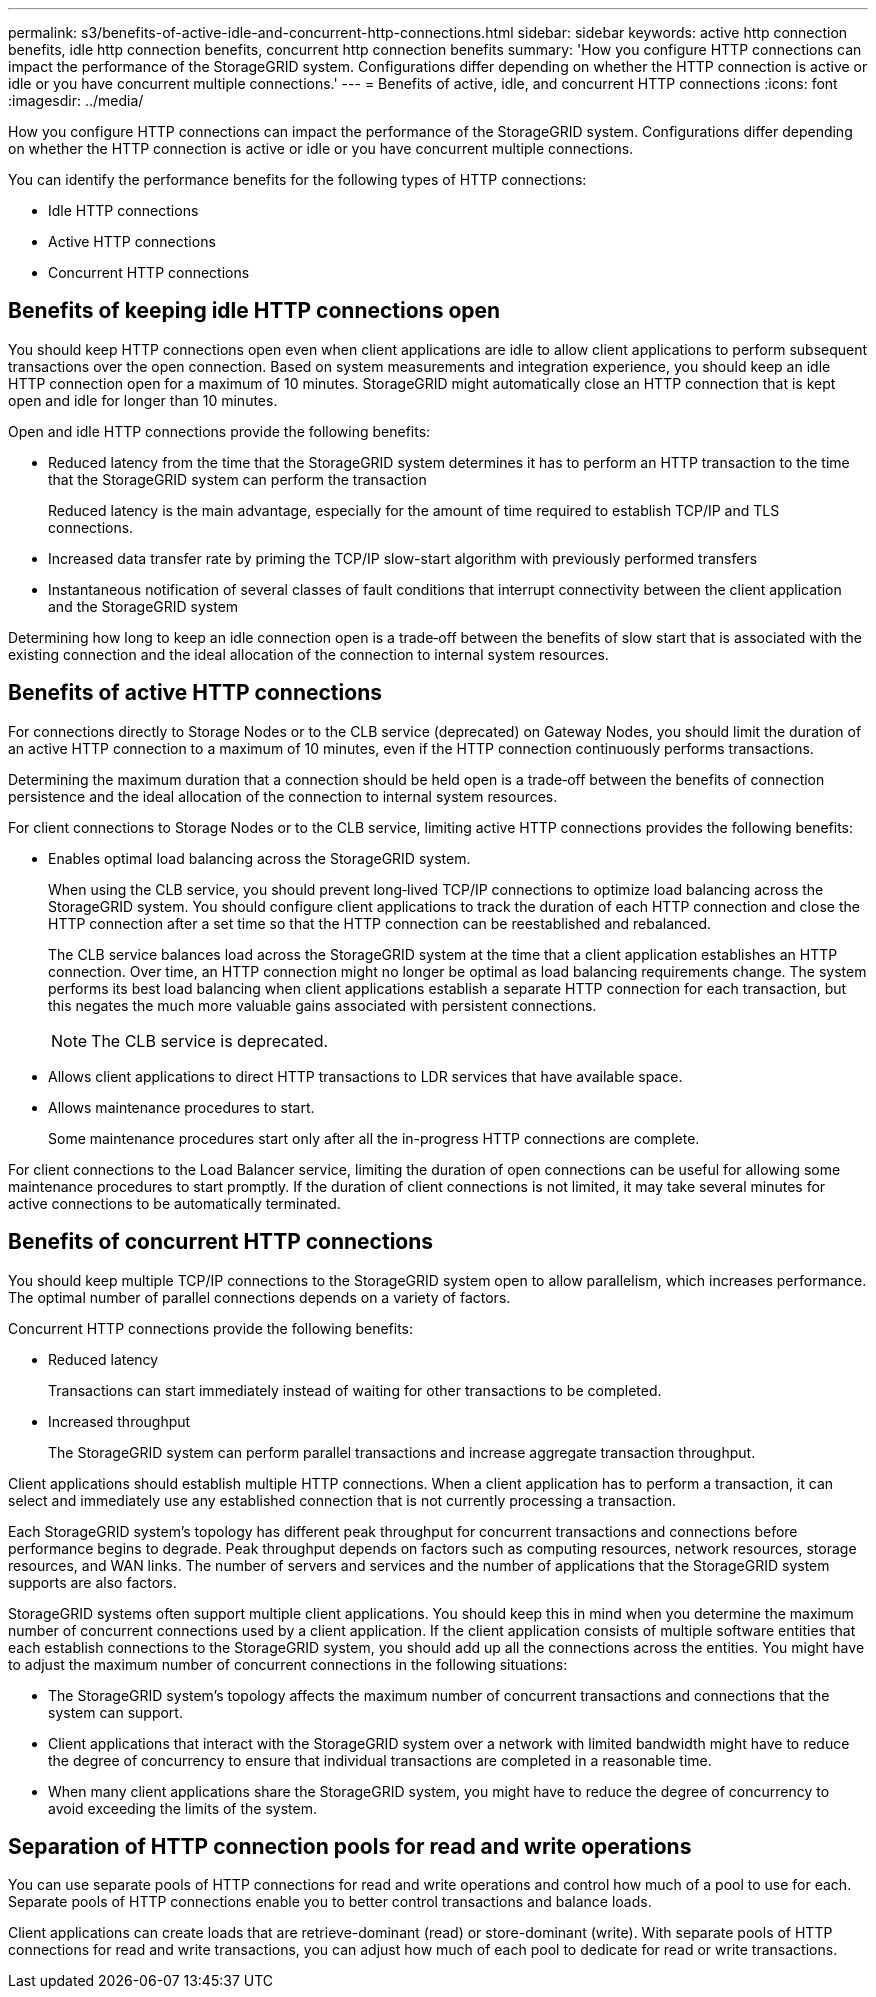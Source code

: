 ---
permalink: s3/benefits-of-active-idle-and-concurrent-http-connections.html
sidebar: sidebar
keywords: active http connection benefits, idle http connection benefits, concurrent http connection benefits
summary: 'How you configure HTTP connections can impact the performance of the StorageGRID system. Configurations differ depending on whether the HTTP connection is active or idle or you have concurrent multiple connections.'
---
= Benefits of active, idle, and concurrent HTTP connections
:icons: font
:imagesdir: ../media/

[.lead]
How you configure HTTP connections can impact the performance of the StorageGRID system. Configurations differ depending on whether the HTTP connection is active or idle or you have concurrent multiple connections.

You can identify the performance benefits for the following types of HTTP connections:

* Idle HTTP connections
* Active HTTP connections
* Concurrent HTTP connections

== Benefits of keeping idle HTTP connections open

You should keep HTTP connections open even when client applications are idle to allow client applications to perform subsequent transactions over the open connection. Based on system measurements and integration experience, you should keep an idle HTTP connection open for a maximum of 10 minutes. StorageGRID might automatically close an HTTP connection that is kept open and idle for longer than 10 minutes.

Open and idle HTTP connections provide the following benefits:

* Reduced latency from the time that the StorageGRID system determines it has to perform an HTTP transaction to the time that the StorageGRID system can perform the transaction
+
Reduced latency is the main advantage, especially for the amount of time required to establish TCP/IP and TLS connections.

* Increased data transfer rate by priming the TCP/IP slow-start algorithm with previously performed transfers
* Instantaneous notification of several classes of fault conditions that interrupt connectivity between the client application and the StorageGRID system

Determining how long to keep an idle connection open is a trade‐off between the benefits of slow start that is associated with the existing connection and the ideal allocation of the connection to internal system resources.

== Benefits of active HTTP connections

For connections directly to Storage Nodes or to the CLB service (deprecated) on Gateway Nodes, you should limit the duration of an active HTTP connection to a maximum of 10 minutes, even if the HTTP connection continuously performs transactions.

Determining the maximum duration that a connection should be held open is a trade‐off between the benefits of connection persistence and the ideal allocation of the connection to internal system resources.

For client connections to Storage Nodes or to the CLB service, limiting active HTTP connections provides the following benefits:

* Enables optimal load balancing across the StorageGRID system.
+
When using the CLB service, you should prevent long‐lived TCP/IP connections to optimize load balancing across the StorageGRID system. You should configure client applications to track the duration of each HTTP connection and close the HTTP connection after a set time so that the HTTP connection can be reestablished and rebalanced.
+
The CLB service balances load across the StorageGRID system at the time that a client application establishes an HTTP connection. Over time, an HTTP connection might no longer be optimal as load balancing requirements change. The system performs its best load balancing when client applications establish a separate HTTP connection for each transaction, but this negates the much more valuable gains associated with persistent connections.
+
NOTE: The CLB service is deprecated.

* Allows client applications to direct HTTP transactions to LDR services that have available space.
* Allows maintenance procedures to start.
+
Some maintenance procedures start only after all the in-progress HTTP connections are complete.

For client connections to the Load Balancer service, limiting the duration of open connections can be useful for allowing some maintenance procedures to start promptly. If the duration of client connections is not limited, it may take several minutes for active connections to be automatically terminated.

== Benefits of concurrent HTTP connections

You should keep multiple TCP/IP connections to the StorageGRID system open to allow parallelism, which increases performance. The optimal number of parallel connections depends on a variety of factors.

Concurrent HTTP connections provide the following benefits:

* Reduced latency
+
Transactions can start immediately instead of waiting for other transactions to be completed.

* Increased throughput
+
The StorageGRID system can perform parallel transactions and increase aggregate transaction throughput.

Client applications should establish multiple HTTP connections. When a client application has to perform a transaction, it can select and immediately use any established connection that is not currently processing a transaction.

Each StorageGRID system's topology has different peak throughput for concurrent transactions and connections before performance begins to degrade. Peak throughput depends on factors such as computing resources, network resources, storage resources, and WAN links. The number of servers and services and the number of applications that the StorageGRID system supports are also factors.

StorageGRID systems often support multiple client applications. You should keep this in mind when you determine the maximum number of concurrent connections used by a client application. If the client application consists of multiple software entities that each establish connections to the StorageGRID system, you should add up all the connections across the entities. You might have to adjust the maximum number of concurrent connections in the following situations:

* The StorageGRID system's topology affects the maximum number of concurrent transactions and connections that the system can support.
* Client applications that interact with the StorageGRID system over a network with limited bandwidth might have to reduce the degree of concurrency to ensure that individual transactions are completed in a reasonable time.
* When many client applications share the StorageGRID system, you might have to reduce the degree of concurrency to avoid exceeding the limits of the system.

== Separation of HTTP connection pools for read and write operations

You can use separate pools of HTTP connections for read and write operations and control how much of a pool to use for each. Separate pools of HTTP connections enable you to better control transactions and balance loads.

Client applications can create loads that are retrieve-dominant (read) or store-dominant (write). With separate pools of HTTP connections for read and write transactions, you can adjust how much of each pool to dedicate for read or write transactions.


